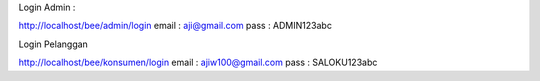Login Admin :

http://localhost/bee/admin/login
email : aji@gmail.com
pass  : ADMIN123abc

Login Pelanggan

http://localhost/bee/konsumen/login
email : ajiw100@gmail.com
pass  : SALOKU123abc